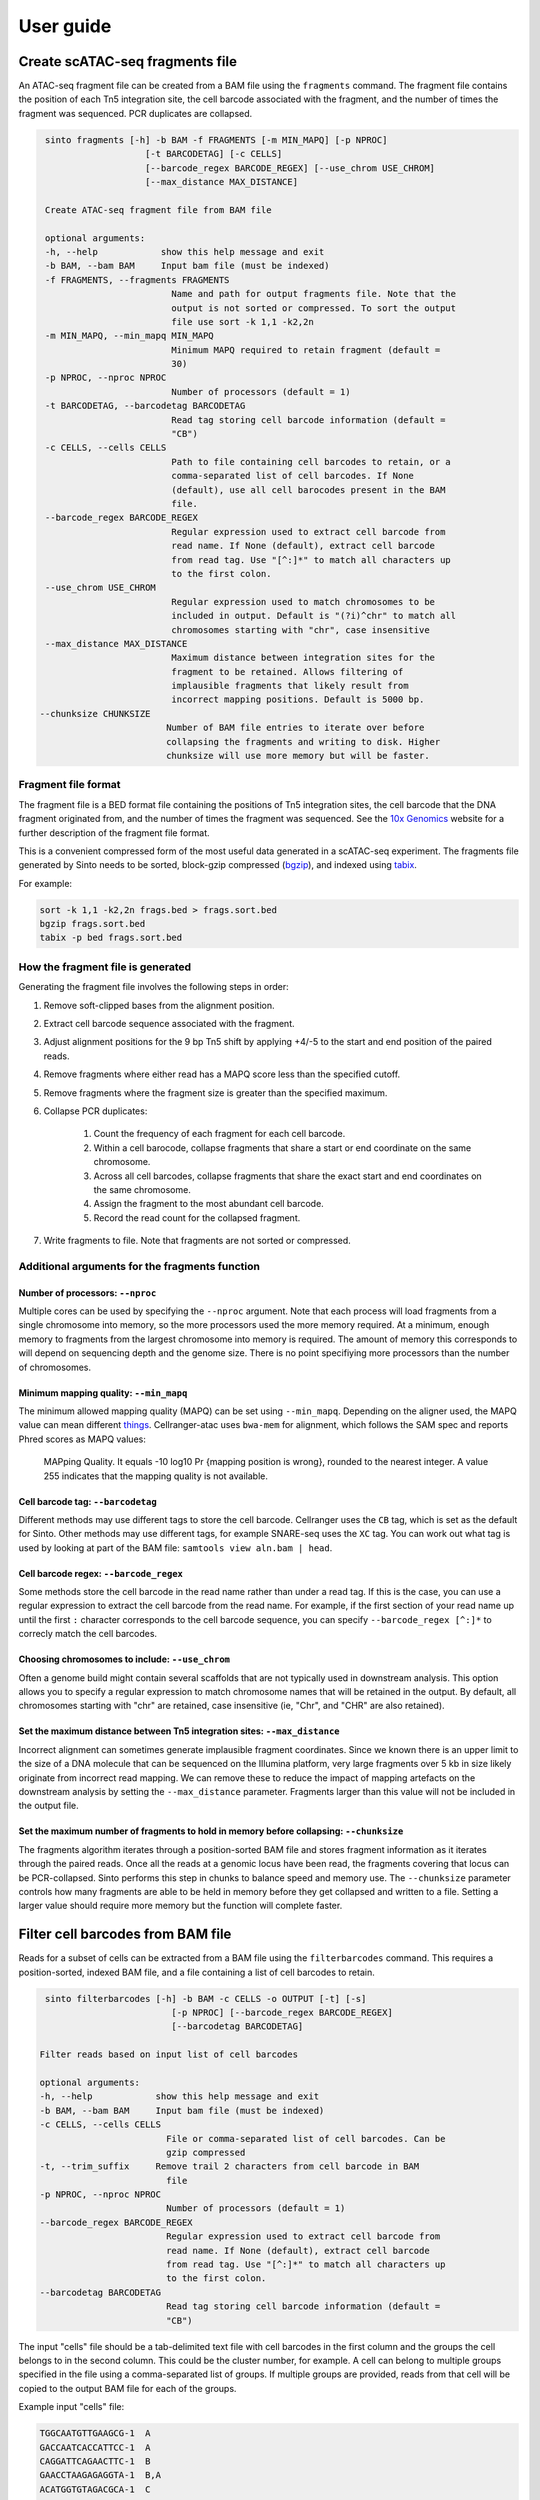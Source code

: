 User guide
===========

Create scATAC-seq fragments file
--------------------------------

An ATAC-seq fragment file can be created from a BAM file using the ``fragments`` command.
The fragment file contains the position of each Tn5 integration site, the cell barcode 
associated with the fragment, and the number of times the fragment was sequenced. 
PCR duplicates are collapsed.

.. code-block:: none
    
    sinto fragments [-h] -b BAM -f FRAGMENTS [-m MIN_MAPQ] [-p NPROC]
                       [-t BARCODETAG] [-c CELLS]
                       [--barcode_regex BARCODE_REGEX] [--use_chrom USE_CHROM]
                       [--max_distance MAX_DISTANCE]

    Create ATAC-seq fragment file from BAM file

    optional arguments:
    -h, --help            show this help message and exit
    -b BAM, --bam BAM     Input bam file (must be indexed)
    -f FRAGMENTS, --fragments FRAGMENTS
                            Name and path for output fragments file. Note that the
                            output is not sorted or compressed. To sort the output
                            file use sort -k 1,1 -k2,2n
    -m MIN_MAPQ, --min_mapq MIN_MAPQ
                            Minimum MAPQ required to retain fragment (default =
                            30)
    -p NPROC, --nproc NPROC
                            Number of processors (default = 1)
    -t BARCODETAG, --barcodetag BARCODETAG
                            Read tag storing cell barcode information (default =
                            "CB")
    -c CELLS, --cells CELLS
                            Path to file containing cell barcodes to retain, or a
                            comma-separated list of cell barcodes. If None
                            (default), use all cell barocodes present in the BAM
                            file.
    --barcode_regex BARCODE_REGEX
                            Regular expression used to extract cell barcode from
                            read name. If None (default), extract cell barcode
                            from read tag. Use "[^:]*" to match all characters up
                            to the first colon.
    --use_chrom USE_CHROM
                            Regular expression used to match chromosomes to be
                            included in output. Default is "(?i)^chr" to match all
                            chromosomes starting with "chr", case insensitive
    --max_distance MAX_DISTANCE
                            Maximum distance between integration sites for the
                            fragment to be retained. Allows filtering of
                            implausible fragments that likely result from
                            incorrect mapping positions. Default is 5000 bp.
   --chunksize CHUNKSIZE
                           Number of BAM file entries to iterate over before
                           collapsing the fragments and writing to disk. Higher
                           chunksize will use more memory but will be faster.

Fragment file format
~~~~~~~~~~~~~~~~~~~~~

The fragment file is a BED format file containing the positions of Tn5 integration
sites, the cell barcode that the DNA fragment originated from, and the number
of times the fragment was sequenced. See the `10x Genomics <https://support.10xgenomics
.com/single-cell-atac/software/pipelines/latest/output/fragments>`_
website for a further description of the fragment file format.

This is a convenient compressed form of the most useful data generated in a 
scATAC-seq experiment. The fragments file generated by Sinto needs to be sorted,
block-gzip compressed (`bgzip <https://www.htslib.org/doc/bgzip.html>`_),
and indexed using `tabix <https://www.htslib.org/doc/tabix.html>`_.

For example:

.. code-block:: bash

    sort -k 1,1 -k2,2n frags.bed > frags.sort.bed
    bgzip frags.sort.bed
    tabix -p bed frags.sort.bed

How the fragment file is generated
~~~~~~~~~~~~~~~~~~~~~~~~~~~~~~~~~~

Generating the fragment file involves the following steps in order:

1. Remove soft-clipped bases from the alignment position.
2. Extract cell barcode sequence associated with the fragment.
3. Adjust alignment positions for the 9 bp Tn5 shift by
   applying +4/-5 to the start and end position of the paired reads.
4. Remove fragments where either read has a MAPQ score less than
   the specified cutoff.
5. Remove fragments where the fragment size is greater than the 
   specified maximum.
6. Collapse PCR duplicates:

    1. Count the frequency of each fragment for each cell barcode.
    2. Within a cell barocode, collapse fragments that share 
       a start or end coordinate on the same chromosome.
    3. Across all cell barcodes, collapse fragments that share 
       the exact start and end coordinates on the same chromosome.
    4. Assign the fragment to the most abundant cell barcode.
    5. Record the read count for the collapsed fragment.

7. Write fragments to file. Note that fragments are not sorted
   or compressed.


Additional arguments for the fragments function
~~~~~~~~~~~~~~~~~~~~~~~~~~~~~~~~~~~~~~~~~~~~~~~

Number of processors: ``--nproc``
_________________________________

Multiple cores can be used by specifying the ``--nproc`` argument.
Note that each process will load fragments from a single chromosome into 
memory, so the more processors used the more memory required.
At a minimum, enough memory to fragments from the largest chromosome into memory is required.
The amount of memory this corresponds to will depend on sequencing depth and the genome
size. There is no point specifiying more processors than the number of chromosomes.

Minimum mapping quality: ``--min_mapq``
_______________________________________

The minimum allowed mapping quality (MAPQ) can be set using ``--min_mapq``. 
Depending on the aligner used, the MAPQ value can mean different `things
<https://sequencing.qcfail.com/articles/mapq-values-are-really-useful-but-their-implementation-is-a-mess/>`_. 
Cellranger-atac uses ``bwa-mem`` for alignment, which follows the SAM spec and 
reports Phred scores as MAPQ values:

    MAPping Quality.  It equals -10 log10 Pr {mapping position is wrong},
    rounded to the nearest integer.  A value 255 indicates that the
    mapping quality is not available.

Cell barcode tag: ``--barcodetag``
__________________________________

Different methods may use different tags to store the cell barcode.
Cellranger uses the ``CB`` tag, which is set as the default for Sinto.
Other methods may use different tags, for example SNARE-seq uses the ``XC`` tag.
You can work out what tag is used by looking at part of the BAM file:
``samtools view aln.bam | head``.

Cell barcode regex: ``--barcode_regex``
_______________________________________

Some methods store the cell barcode in the read name rather than under a read tag.
If this is the case, you can use a regular expression to extract the cell barcode
from the read name. For example, if the first section of your read name 
up until the first ``:`` character corresponds to the cell barcode sequence,
you can specify ``--barcode_regex [^:]*`` to correcly match the cell barcodes.

Choosing chromosomes to include: ``--use_chrom``
________________________________________________

Often a genome build might contain several scaffolds that are not typically used in
downstream analysis. This option allows you to specify a regular expression to
match chromosome names that will be retained in the output. By default, 
all chromosomes starting with "chr" are retained, case insensitive (ie,
"Chr", and "CHR" are also retained).

Set the maximum distance between Tn5 integration sites: ``--max_distance``
__________________________________________________________________________

Incorrect alignment can sometimes generate implausible fragment coordinates.
Since we known there is an upper limit to the size of a DNA molecule that 
can be sequenced on the Illumina platform, very large fragments over 5 kb 
in size likely originate from incorrect read mapping. We can remove these 
to reduce the impact of mapping artefacts on the downstream analysis 
by setting the ``--max_distance`` parameter. Fragments larger than
this value will not be included in the output file.

Set the maximum number of fragments to hold in memory before collapsing: ``--chunksize``
________________________________________________________________________________________

The fragments algorithm iterates through a position-sorted BAM file and stores
fragment information as it iterates through the paired reads. Once all the 
reads at a genomic locus have been read, the fragments covering that locus can
be PCR-collapsed. Sinto performs this step in chunks to balance speed and memory 
use. The ``--chunksize`` parameter controls how many fragments are able to be 
held in memory before they get collapsed and written to a file. Setting a larger
value should require more memory but the function will complete faster.

Filter cell barcodes from BAM file
----------------------------------

Reads for a subset of cells can be extracted from a BAM file using the ``filterbarcodes`` command.
This requires a position-sorted, indexed BAM file, and a file containing a list of cell barcodes to retain.

.. code-block:: none

    sinto filterbarcodes [-h] -b BAM -c CELLS -o OUTPUT [-t] [-s]
                            [-p NPROC] [--barcode_regex BARCODE_REGEX]
                            [--barcodetag BARCODETAG]

   Filter reads based on input list of cell barcodes

   optional arguments:
   -h, --help            show this help message and exit
   -b BAM, --bam BAM     Input bam file (must be indexed)
   -c CELLS, --cells CELLS
                           File or comma-separated list of cell barcodes. Can be
                           gzip compressed
   -t, --trim_suffix     Remove trail 2 characters from cell barcode in BAM
                           file
   -p NPROC, --nproc NPROC
                           Number of processors (default = 1)
   --barcode_regex BARCODE_REGEX
                           Regular expression used to extract cell barcode from
                           read name. If None (default), extract cell barcode
                           from read tag. Use "[^:]*" to match all characters up
                           to the first colon.
   --barcodetag BARCODETAG
                           Read tag storing cell barcode information (default =
                           "CB")

The input "cells" file should be a tab-delimited text file with cell barcodes in 
the first column and the groups the cell belongs to in the second column. This 
could be the cluster number, for example. A cell can belong to multiple groups
specified in the file using a comma-separated list of groups. If multiple 
groups are provided, reads from that cell will be copied to the output BAM
file for each of the groups.

Example input "cells" file:

.. code-block:: none

    TGGCAATGTTGAAGCG-1	A
    GACCAATCACCATTCC-1	A
    CAGGATTCAGAACTTC-1	B
    GAACCTAAGAGAGGTA-1	B,A
    ACATGGTGTAGACGCA-1	C
    CCCTGATTCGGATAGG-1	C

The names of the output BAM files are determined by the name of each group in the 
input cells file. The example file above would generate three bam files, 
named ``A.bam``, ``B.bam``, and ``C.bam``. Note that reads from the fourth cell
would appear in both ``B.bam`` and ``A.bam``.


Add read tags to BAM file
-------------------------

Read tags can be added to a BAM file according to which cell the read belongs to using the ``addtags`` command.
This requires a position-sorted and indexed BAM file, and a file specifying the tags to be added to each cell, for example:

.. code-block:: none

    TGGCAATGTTGAAGCG-1	CI	A
    GACCAATCACCATTCC-1	CI	A
    CAGGATTCAGAACTTC-1	CI	B
    GAACCTAAGAGAGGTA-1	CI	B
    ACATGGTGTAGACGCA-1	CI	C
    CCCTGATTCGGATAGG-1	CI	C

.. code-block:: none

    sinto addtags [-h] -b BAM -f TAGFILE -o OUTPUT [-t] [-s] [-p NPROC]
                        [-m MODE]

    Add read tags to reads from individual cells

    optional arguments:
    -h, --help            show this help message and exit
    -b BAM, --bam BAM     Input bam file (must be indexed)
    -f TAGFILE, --tagfile TAGFILE
                            Tab-delimited file containing cell barcode, tag to be
                            added, and tag identity. Can be gzip compressed
    -o OUTPUT, --output OUTPUT
                            Name for output BAM file
    -t, --trim_suffix     Remove trail 2 characters from cell barcode in BAM
                            file
    -s, --sam             Output sam format (default bam output)
    -p NPROC, --nproc NPROC
                            Number of processors (default = 1)
    -m MODE, --mode MODE  Either tag (default) or readname. Some BAM file store
                            the cell barcode in the readname rather than under a
                            read tag


This will add a ``CI`` tag, with the tag set to A, B, or C depending on the cell barcode sequence.


Convert read tag to read group
-------------------------------

Read groups can be added to a SAM/BAM file based on an arbitrary read tag using the
``tagtorg`` command. Let's assume we have a SAM file called ``input.sam``
with the following contents:

.. code-block:: none

    @HD	VN:1.5	SO:coordinate
    @SQ	SN:20	LN:63025520
    @RG	ID:rg1	SM:sample_1	LB:1	PU:1	PL:ILLUMINA
    r002	0	20	9	30	3S6M1P1I4M	*	0	0	AAAAGATAAGGATA	*	CB:Z:AAAA-1	RG:Z:rg1
    r003	0	20	9	30	3S6M1P1I4M	*	0	0	AAAAGATAAGGATA	*	CB:Z:CCCC-1	RG:Z:rg1

We would like to assign each read to a separate read group according to the value of
it's ``CB`` tag. First, we need a list of tag values that we expect to see:

.. code-block:: none

    AAAA-1
    CCCC-1

Let us assume that the barcodes are stored in a file called ``barcodes.txt``.
Then we can replace the read groups in the SAM file using the command:

.. code-block::

    sinto tagtorg -b input.sam -f barcodes.txt

This will print the following SAM file to screen:

.. code-block::

    @HD	VN:1.5	SO:coordinate
    @SQ	SN:20	LN:63025520
    @RG	ID:rg1	SM:sample_1	LB:1	PU:1	PL:ILLUMINA
    @RG	ID:rg1:CCCC-1	SM:sample_1:CCCC-1	LB:1	PU:1	PL:ILLUMINA
    @RG	ID:rg1:AAAA-1	SM:sample_1:AAAA-1	LB:1	PU:1	PL:ILLUMINA
    r002	0	20	9	30	3S6M1P1I4M	*	0	0	AAAAGATAAGGATA	*	CB:Z:AAAA-1	RG:Z:rg1:AAAA-1
    r003	0	20	9	30	3S6M1P1I4M	*	0	0	AAAAGATAAGGATA	*	CB:Z:CCCC-1	RG:Z:rg1:CCCC-1

Two new @RG tags have been added to the header with SM fields that are cell
barcode-specic. The two reads r002 and r003 have been assigned new RG tags
according to their cell barcode.

.. code-block:: none

    usage: sinto tagtorg [-h] -b BAM [--tag TAG] -f TAGFILE [-o OUTPUT] [-O O]

    Append a read tag to the read group ID of each read. Also appends the read tag
    to the SM field of the read group.

    optional arguments:
      -h, --help            show this help message and exit
      -b BAM, --bam BAM     Input SAM/BAM file, '-' reads from stdin
      --tag TAG             Read tag to extract the value from that is appended to
                            the read group. Default is 'CB', the tag that is used
                            in 10x sequencing to identify cells.
      -f TAGFILE, --tagfile TAGFILE
                            List of expected tag values. Reads with tag values
                            that are not in this list are not altered.
      -o OUTPUT, --output OUTPUT
                            Output SAM/BAM file, '-' outputs to stdout (default
                            '-')
      -O OUTPUTFORMAT, --outputformat OUTPUTFORMAT
                            Output format. One of 't' (SAM), 'b' (BAM), or 'u'
                            (uncompressed BAM) ('t' default)
